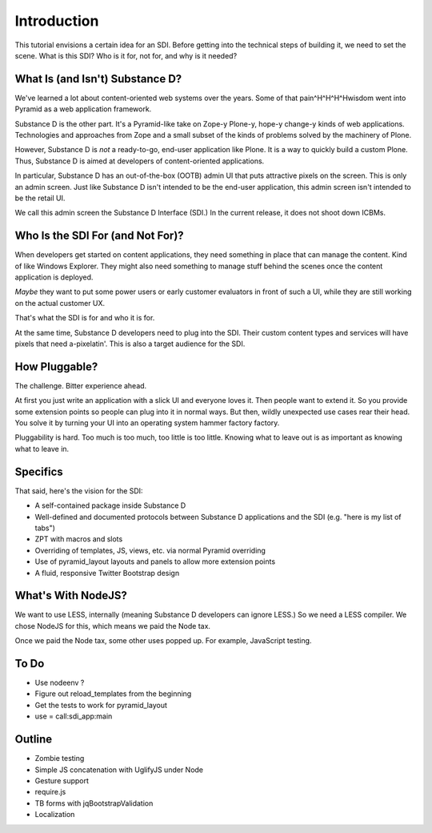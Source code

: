 ============
Introduction
============

This tutorial envisions a certain idea for an SDI. Before getting into
the technical steps of building it, we need to set the scene. What is
this SDI? Who is it for, not for, and why is it needed?

What Is (and Isn't) Substance D?
================================

We've learned a lot about content-oriented web systems over the years.
Some of that pain^H^H^H^Hwisdom went into Pyramid as a web application
framework.

Substance D is the other part. It's a Pyramid-like take on Zope-y
Plone-y, hope-y change-y kinds of web applications. Technologies and
approaches from Zope and a small subset of the kinds of problems solved
by the machinery of Plone.

However, Substance D is *not* a ready-to-go, end-user application like
Plone. It is a way to quickly build a custom Plone. Thus,
Substance D is aimed at developers of content-oriented applications.

In particular, Substance D has an out-of-the-box (OOTB) admin UI that
puts attractive pixels on the screen. This is only an admin screen.
Just like Substance D isn't intended to be the end-user application,
this admin screen isn't intended to be the retail UI.

We call this admin screen the Substance D Interface (SDI.) In the
current release, it does not shoot down ICBMs.

Who Is the SDI For (and Not For)?
=================================

When developers get started on content applications, they need something
in place that can manage the content. Kind of like Windows Explorer.
They might also need something to manage stuff behind the scenes once
the content application is deployed.

*Maybe* they want to put some power users or early customer evaluators
in front of such a UI, while they are still working on the actual
customer UX.

That's what the SDI is for and who it is for.

At the same time, Substance D developers need to plug into the SDI.
Their custom content types and services will have pixels that need
a-pixelatin'. This is also a target audience for the SDI.

How Pluggable?
==============

The challenge. Bitter experience ahead.

At first you just write an application with a slick UI and everyone
loves it. Then people want to extend it. So you provide some extension
points so people can plug into it in normal ways. But then, wildly
unexpected use cases rear their head. You solve it by turning your UI
into an operating system hammer factory factory.

Pluggability is hard. Too much is too much, too little is too little.
Knowing what to leave out is as important as knowing what to leave in.

Specifics
=========

That said, here's the vision for the SDI:

- A self-contained package inside Substance D

- Well-defined and documented protocols between Substance D applications
  and the SDI (e.g. "here is my list of tabs")

- ZPT with macros and slots

- Overriding of templates, JS, views, etc. via normal Pyramid overriding

- Use of pyramid_layout layouts and panels to allow more extension points

- A fluid, responsive Twitter Bootstrap design

What's With NodeJS?
===================

We want to use LESS, internally (meaning Substance D developers can
ignore LESS.) So we need a LESS compiler. We chose NodeJS for this,
which means we paid the Node tax.

Once we paid the Node tax, some other uses popped up. For example,
JavaScript testing.

To Do
=====

- Use nodeenv ?

- Figure out reload_templates from the beginning

- Get the tests to work for pyramid_layout

- use = call:sdi_app:main

Outline
=======

- Zombie testing

- Simple JS concatenation with UglifyJS under Node

- Gesture support

- require.js

- TB forms with jqBootstrapValidation

- Localization